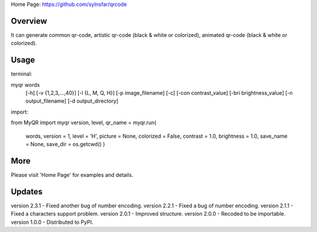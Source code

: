 Home Page: https://github.com/sylnsfar/qrcode

Overview
===============
It can generate common qr-code, artistic qr-code (black & white or colorized), animated qr-code (black & white or colorized).

Usage
===============
terminal:

myqr words
     [-h]
     [-v {1,2,3,...,40}]
     [-l {L, M, Q, H}]
     [-p image_filename]
     [-c]
     [-con contrast_value]
     [-bri brightness_value]
     [-n output_filename]
     [-d output_directory]


import:

from MyQR import myqr
version, level, qr_name = myqr.run(
    words,
    version = 1,
    level = 'H',
    picture = None,
    colorized = False,
    contrast = 1.0,
    brightness = 1.0,
    save_name = None,
    save_dir = os.getcwd()
    )


More
===============
Please visit 'Home Page' for examples and details.

Updates
===============
version 2.3.1 - Fixed another bug of number encoding.
version 2.2.1 - Fixed a bug of number encoding.
version 2.1.1 - Fixed a characters support problem.
version 2.0.1 - Improved structure.
version 2.0.0 - Recoded to be importable.
version 1.0.0 - Distributed to PyPI.






